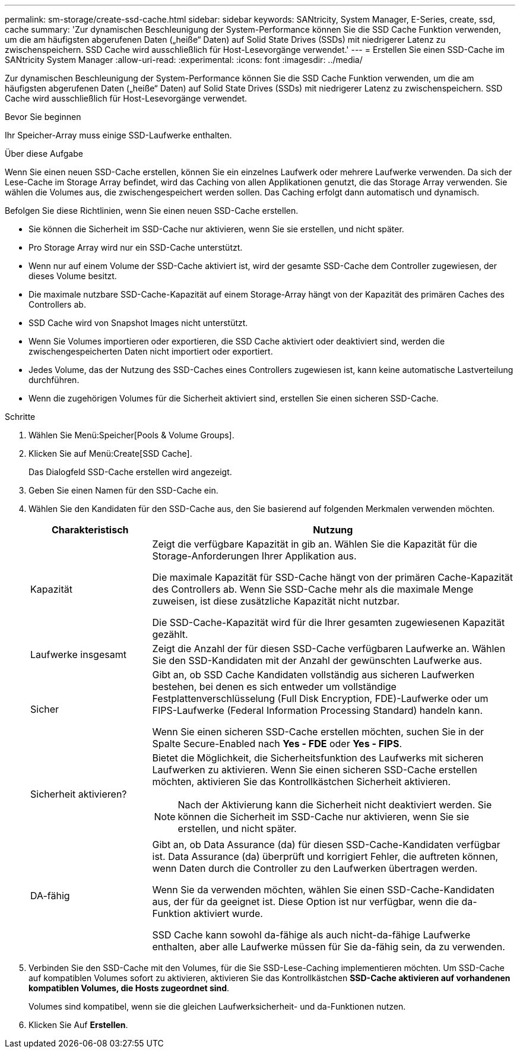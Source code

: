 ---
permalink: sm-storage/create-ssd-cache.html 
sidebar: sidebar 
keywords: SANtricity, System Manager, E-Series, create, ssd, cache 
summary: 'Zur dynamischen Beschleunigung der System-Performance können Sie die SSD Cache Funktion verwenden, um die am häufigsten abgerufenen Daten („heiße“ Daten) auf Solid State Drives (SSDs) mit niedrigerer Latenz zu zwischenspeichern. SSD Cache wird ausschließlich für Host-Lesevorgänge verwendet.' 
---
= Erstellen Sie einen SSD-Cache im SANtricity System Manager
:allow-uri-read: 
:experimental: 
:icons: font
:imagesdir: ../media/


[role="lead"]
Zur dynamischen Beschleunigung der System-Performance können Sie die SSD Cache Funktion verwenden, um die am häufigsten abgerufenen Daten („heiße“ Daten) auf Solid State Drives (SSDs) mit niedrigerer Latenz zu zwischenspeichern. SSD Cache wird ausschließlich für Host-Lesevorgänge verwendet.

.Bevor Sie beginnen
Ihr Speicher-Array muss einige SSD-Laufwerke enthalten.

.Über diese Aufgabe
Wenn Sie einen neuen SSD-Cache erstellen, können Sie ein einzelnes Laufwerk oder mehrere Laufwerke verwenden. Da sich der Lese-Cache im Storage Array befindet, wird das Caching von allen Applikationen genutzt, die das Storage Array verwenden. Sie wählen die Volumes aus, die zwischengespeichert werden sollen. Das Caching erfolgt dann automatisch und dynamisch.

Befolgen Sie diese Richtlinien, wenn Sie einen neuen SSD-Cache erstellen.

* Sie können die Sicherheit im SSD-Cache nur aktivieren, wenn Sie sie erstellen, und nicht später.
* Pro Storage Array wird nur ein SSD-Cache unterstützt.
* Wenn nur auf einem Volume der SSD-Cache aktiviert ist, wird der gesamte SSD-Cache dem Controller zugewiesen, der dieses Volume besitzt.
* Die maximale nutzbare SSD-Cache-Kapazität auf einem Storage-Array hängt von der Kapazität des primären Caches des Controllers ab.
* SSD Cache wird von Snapshot Images nicht unterstützt.
* Wenn Sie Volumes importieren oder exportieren, die SSD Cache aktiviert oder deaktiviert sind, werden die zwischengespeicherten Daten nicht importiert oder exportiert.
* Jedes Volume, das der Nutzung des SSD-Caches eines Controllers zugewiesen ist, kann keine automatische Lastverteilung durchführen.
* Wenn die zugehörigen Volumes für die Sicherheit aktiviert sind, erstellen Sie einen sicheren SSD-Cache.


.Schritte
. Wählen Sie Menü:Speicher[Pools & Volume Groups].
. Klicken Sie auf Menü:Create[SSD Cache].
+
Das Dialogfeld SSD-Cache erstellen wird angezeigt.

. Geben Sie einen Namen für den SSD-Cache ein.
. Wählen Sie den Kandidaten für den SSD-Cache aus, den Sie basierend auf folgenden Merkmalen verwenden möchten.
+
[cols="25h,~"]
|===
| Charakteristisch | Nutzung 


 a| 
Kapazität
 a| 
Zeigt die verfügbare Kapazität in gib an. Wählen Sie die Kapazität für die Storage-Anforderungen Ihrer Applikation aus.

Die maximale Kapazität für SSD-Cache hängt von der primären Cache-Kapazität des Controllers ab. Wenn Sie SSD-Cache mehr als die maximale Menge zuweisen, ist diese zusätzliche Kapazität nicht nutzbar.

Die SSD-Cache-Kapazität wird für die Ihrer gesamten zugewiesenen Kapazität gezählt.



 a| 
Laufwerke insgesamt
 a| 
Zeigt die Anzahl der für diesen SSD-Cache verfügbaren Laufwerke an. Wählen Sie den SSD-Kandidaten mit der Anzahl der gewünschten Laufwerke aus.



 a| 
Sicher
 a| 
Gibt an, ob SSD Cache Kandidaten vollständig aus sicheren Laufwerken bestehen, bei denen es sich entweder um vollständige Festplattenverschlüsselung (Full Disk Encryption, FDE)-Laufwerke oder um FIPS-Laufwerke (Federal Information Processing Standard) handeln kann.

Wenn Sie einen sicheren SSD-Cache erstellen möchten, suchen Sie in der Spalte Secure-Enabled nach *Yes - FDE* oder *Yes - FIPS*.



 a| 
Sicherheit aktivieren?
 a| 
Bietet die Möglichkeit, die Sicherheitsfunktion des Laufwerks mit sicheren Laufwerken zu aktivieren. Wenn Sie einen sicheren SSD-Cache erstellen möchten, aktivieren Sie das Kontrollkästchen Sicherheit aktivieren.

[NOTE]
====
Nach der Aktivierung kann die Sicherheit nicht deaktiviert werden. Sie können die Sicherheit im SSD-Cache nur aktivieren, wenn Sie sie erstellen, und nicht später.

====


 a| 
DA-fähig
 a| 
Gibt an, ob Data Assurance (da) für diesen SSD-Cache-Kandidaten verfügbar ist. Data Assurance (da) überprüft und korrigiert Fehler, die auftreten können, wenn Daten durch die Controller zu den Laufwerken übertragen werden.

Wenn Sie da verwenden möchten, wählen Sie einen SSD-Cache-Kandidaten aus, der für da geeignet ist. Diese Option ist nur verfügbar, wenn die da-Funktion aktiviert wurde.

SSD Cache kann sowohl da-fähige als auch nicht-da-fähige Laufwerke enthalten, aber alle Laufwerke müssen für Sie da-fähig sein, da zu verwenden.

|===
. Verbinden Sie den SSD-Cache mit den Volumes, für die Sie SSD-Lese-Caching implementieren möchten. Um SSD-Cache auf kompatiblen Volumes sofort zu aktivieren, aktivieren Sie das Kontrollkästchen *SSD-Cache aktivieren auf vorhandenen kompatiblen Volumes, die Hosts zugeordnet sind*.
+
Volumes sind kompatibel, wenn sie die gleichen Laufwerksicherheit- und da-Funktionen nutzen.

. Klicken Sie Auf *Erstellen*.

